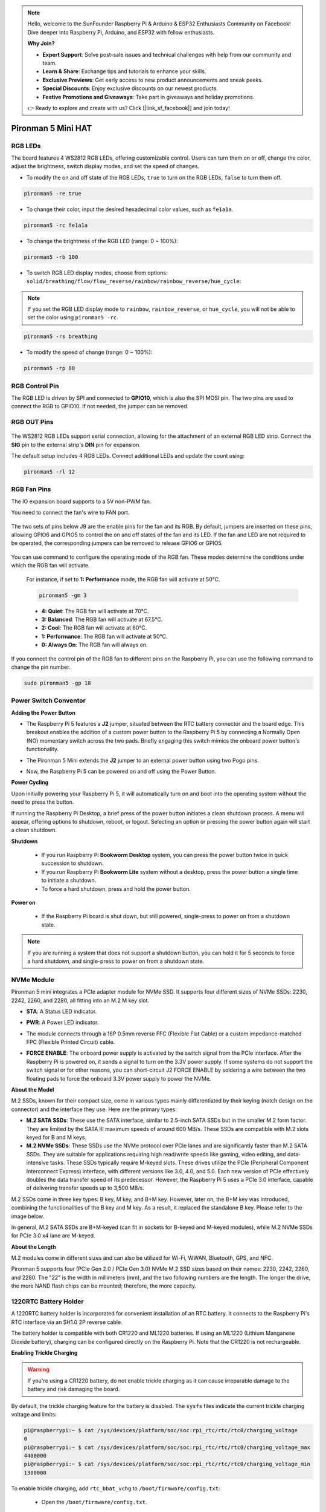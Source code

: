 .. note::

    Hello, welcome to the SunFounder Raspberry Pi & Arduino & ESP32 Enthusiasts Community on Facebook! Dive deeper into Raspberry Pi, Arduino, and ESP32 with fellow enthusiasts.

    **Why Join?**

    - **Expert Support**: Solve post-sale issues and technical challenges with help from our community and team.
    - **Learn & Share**: Exchange tips and tutorials to enhance your skills.
    - **Exclusive Previews**: Get early access to new product announcements and sneak peeks.
    - **Special Discounts**: Enjoy exclusive discounts on our newest products.
    - **Festive Promotions and Giveaways**: Take part in giveaways and holiday promotions.

    👉 Ready to explore and create with us? Click [|link_sf_facebook|] and join today!

Pironman 5 Mini HAT
===========================================


.. image:: img/pironman5mini_hat.png

RGB LEDs
------------

.. image:: img/io_board_rgb.png

The board features 4 WS2812 RGB LEDs, 
offering customizable control. 
Users can turn them on or off, change the color, 
adjust the brightness, switch display modes, and set the speed of changes.

* To modify the on and off state of the RGB LEDs, ``true`` to turn on the RGB LEDs, ``false`` to turn them off.

.. code-block:: shell

  pironman5 -re true

* To change their color, input the desired hexadecimal color values, such as ``fe1a1a``.

.. code-block:: shell

  pironman5 -rc fe1a1a

* To change the brightness of the RGB LED (range: 0 ~ 100%):

.. code-block:: shell

  pironman5 -rb 100

* To switch RGB LED display modes, choose from options: ``solid/breathing/flow/flow_reverse/rainbow/rainbow_reverse/hue_cycle``:

.. note::

  If you set the RGB LED display mode to ``rainbow``, ``rainbow_reverse``, or ``hue_cycle``, you will not be able to set the color using ``pironman5 -rc``.

.. code-block:: shell

  pironman5 -rs breathing

* To modify the speed of change (range: 0 ~ 100%):

.. code-block:: shell

  pironman5 -rp 80

RGB Control Pin
-------------------------

The RGB LED is driven by SPI and connected to **GPIO10**, which is also the SPI MOSI pin. 
The two pins are used to connect the RGB to GPIO10. If not needed, the jumper can be removed.

 .. image:: img/io_board_rgb_pin.png

RGB OUT Pins
-------------------------

 .. image:: img/io_board_rgb_out.png

The WS2812 RGB LEDs support serial connection, allowing for the attachment of an external RGB LED strip. Connect the **SIG** pin to the external strip's **DIN** pin for expansion.

The default setup includes 4 RGB LEDs. Connect additional LEDs and update the count using:

.. code-block:: shell

  pironman5 -rl 12



RGB Fan Pins
---------------

The IO expansion board supports to a 5V non-PWM fan. 

You need to connect the fan's wire to FAN port.

 .. image:: img/io_board_fan.png

The two sets of pins below J9 are the enable pins for the fan and its RGB. By default, jumpers are inserted on these pins, allowing GPIO6 and GPIO5 to control the on and off states of the fan and its LED. If the fan and LED are not required to be operated, the corresponding jumpers can be removed to release GPIO6 or GPIO5.

 .. image:: img/io_board_fan_j9.png

You can use command to configure the operating mode of the RGB fan. These modes determine the conditions under which the RGB fan will activate.

  For instance, if set to **1: Performance** mode, the RGB fan will activate at 50°C.

  .. code-block:: shell

    pironman5 -gm 3

  * **4: Quiet**: The RGB fan will activate at 70°C.
  * **3: Balanced**: The RGB fan will activate at 67.5°C.
  * **2: Cool**: The RGB fan will activate at 60°C.
  * **1: Performance**: The RGB fan will activate at 50°C.
  * **0: Always On**: The RGB fan will always on.

If you connect the control pin of the RGB fan to different pins on the Raspberry Pi, you can use the following command to change the pin number.

.. code-block:: shell

  sudo pironman5 -gp 18


Power Switch Conventor
--------------------------------------

**Adding the Power Button**

* The Raspberry Pi 5 features a **J2** jumper, situated between the RTC battery connector and the board edge. This breakout enables the addition of a custom power button to the Raspberry Pi 5 by connecting a Normally Open (NO) momentary switch across the two pads. Briefly engaging this switch mimics the onboard power button's functionality.

  .. image:: img/pi5_j2.jpg

* The Pironman 5 Mini extends the **J2** jumper to an external power button using two Pogo pins.

  .. image:: img/power_switch_j2.jpeg

  .. image:: img/power_switch_j2_2.jpeg

* Now, the Raspberry Pi 5 can be powered on and off using the Power Button.

  .. image:: img/pironman_button.JPG

**Power Cycling**

Upon initially powering your Raspberry Pi 5, it will automatically turn on and boot into the operating system without the need to press the button.

If running the Raspberry Pi Desktop, a brief press of the power button initiates a clean shutdown process. A menu will appear, offering options to shutdown, reboot, or logout. Selecting an option or pressing the power button again will start a clean shutdown.

.. image:: img/button_shutdown.png

**Shutdown**

    * If you run Raspberry Pi **Bookworm Desktop** system, you can press the power button twice in quick succession to shutdown. 
    * If you run Raspberry Pi **Bookworm Lite** system without a desktop, press the power button a single time to initiate a shutdown.
    * To force a hard shutdown, press and hold the power button.


**Power on**

    * If the Raspberry Pi board is shut down, but still powered, single-press to power on from a shutdown state.

.. note::

    If you are running a system that does not support a shutdown button, you can hold it for 5 seconds to force a hard shutdown, and single-press to power on from a shutdown state.




NVMe Module
-------------------------------------------


Pironman 5 mini integrates a PCIe adapter module for NVMe SSD. It supports four different sizes of NVMe SSDs: 2230, 2242, 2260, and 2280, all fitting into an M.2 M key slot.

.. image:: img/nvme_p.png


* **STA**: A Status LED indicator.
* **PWR**: A Power LED indicator.

  .. image:: img/nvme_led.png

* The module connects through a 16P 0.5mm reverse FFC (Flexible Flat Cable) or a custom impedance-matched FPC (Flexible Printed Circuit) cable.

  .. image:: img/nvme_pcie.png

* **FORCE ENABLE**: The onboard power supply is activated by the switch signal from the PCIe interface. After the Raspberry Pi is powered on, it sends a signal to turn on the 3.3V power supply. If some systems do not support the switch signal or for other reasons, you can short-circuit J2 FORCE ENABLE by soldering a wire between the two floating pads to force the onboard 3.3V power supply to power the NVMe.

  .. image:: img/nvme_j2.png

**About the Model**

M.2 SSDs, known for their compact size, come in various types mainly differentiated by their keying (notch design on the connector) and the interface they use. Here are the primary types:

* **M.2 SATA SSDs**: These use the SATA interface, similar to 2.5-inch SATA SSDs but in the smaller M.2 form factor. They are limited by the SATA III maximum speeds of around 600 MB/s. These SSDs are compatible with M.2 slots keyed for B and M keys.
* **M.2 NVMe SSDs**: These SSDs use the NVMe protocol over PCIe lanes and are significantly faster than M.2 SATA SSDs. They are suitable for applications requiring high read/write speeds like gaming, video editing, and data-intensive tasks. These SSDs typically require M-keyed slots. These drives utilize the PCIe (Peripheral Component Interconnect Express) interface, with different versions like 3.0, 4.0, and 5.0. Each new version of PCIe effectively doubles the data transfer speed of its predecessor. However, the Raspberry Pi 5 uses a PCIe 3.0 interface, capable of delivering transfer speeds up to 3,500 MB/s. 

M.2 SSDs come in three key types: B key, M key, and B+M key. However, later on, the B+M key was introduced, combining the functionalities of the B key and M key. As a result, it replaced the standalone B key. Please refer to the image below.

.. image:: img/ssd_key.png


In general, M.2 SATA SSDs are B+M-keyed (can fit in sockets for B-keyed and M-keyed modules), while M.2 NVMe SSDs for PCIe 3.0 x4 lane are M-keyed.

.. image:: img/ssd_model2.png

**About the Length**

M.2 modules come in different sizes and can also be utilized for Wi-Fi, WWAN, Bluetooth, GPS, and NFC.

Pironman 5 supports four (PCIe Gen 2.0 / PCIe Gen 3.0) NVMe M.2 SSD sizes based on their names: 2230, 2242, 2260, and 2280. The "22" is the width in millimeters (mm), and the two following numbers are the length. The longer the drive, the more NAND flash chips can be mounted; therefore, the more capacity.


.. image:: img/m2_ssd_size.png
  :width: 600


1220RTC Battery Holder
---------------------------------

.. image:: img/battery_holder.png


A 1220RTC battery holder is incorporated for convenient installation of an RTC battery. It connects to the Raspberry Pi's RTC interface via an SH1.0 2P reverse cable. 

The battery holder is compatible with both CR1220 and ML1220 batteries. If using an ML1220 (Lithium Manganese Dioxide battery), charging can be configured directly on the Raspberry Pi. Note that the CR1220 is not rechargeable.

**Enabling Trickle Charging**

.. warning::

  If you're using a CR1220 battery, do not enable trickle charging as it can cause irreparable damage to the battery and risk damaging the board.

By default, the trickle charging feature for the battery is disabled. The ``sysfs`` files indicate the current trickle charging voltage and limits:

.. code-block:: shell

    pi@raspberrypi:~ $ cat /sys/devices/platform/soc/soc:rpi_rtc/rtc/rtc0/charging_voltage
    0
    pi@raspberrypi:~ $ cat /sys/devices/platform/soc/soc:rpi_rtc/rtc/rtc0/charging_voltage_max
    4400000
    pi@raspberrypi:~ $ cat /sys/devices/platform/soc/soc:rpi_rtc/rtc/rtc0/charging_voltage_min
    1300000

To enable trickle charging, add ``rtc_bbat_vchg`` to ``/boot/firmware/config.txt``:

  * Open the ``/boot/firmware/config.txt``.
  
    .. code-block:: shell
    
      sudo nano /boot/firmware/config.txt
      
  * Add ``rtc_bbat_vchg`` to ``/boot/firmware/config.txt``.
  
    .. code-block:: shell
    
      dtparam=rtc_bbat_vchg=3000000
  
After rebooting, the system will display:

.. code-block:: shell

    pi@raspberrypi:~ $ cat /sys/devices/platform/soc/soc:rpi_rtc/rtc/rtc0/charging_voltage
    3000000
    pi@raspberrypi:~ $ cat /sys/devices/platform/soc/soc:rpi_rtc/rtc/rtc0/charging_voltage_max
    4400000
    pi@raspberrypi:~ $ cat /sys/devices/platform/soc/soc:rpi_rtc/rtc/rtc0/charging_voltage_min
    1300000

This confirms the battery is now under trickle charging. To disable this feature, simply remove the ``dtparam`` line from ``config.txt``.



Pin Headers
--------------

.. image:: img/io_board_pin_header.png

Two right-angle header connectors extend the Raspberry Pi's GPIO, but note that the IR receiver, RGB LED, and fan occupy some pins. Remove the corresponding jumper caps to utilize these pins for other functions.

.. list-table:: 
  :widths: 25 25
  :header-rows: 1

  * - Pironman 5 Mini
    - Raspberry Pi 5
  * - FAN(Optional)
    - GPIO6
  * - FAN RGB(Optional)
    - GPIO5
  * - RGB(Optional)
    - GPIO10